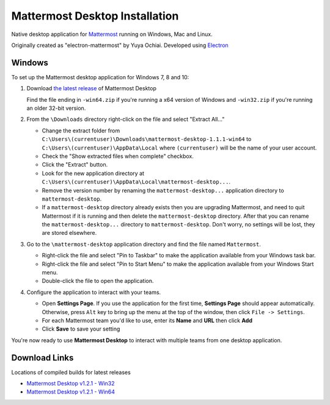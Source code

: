 ..  _desktop-install:

Mattermost Desktop Installation
===============================

Native desktop application for `Mattermost <http://www.mattermost.org/>`_ running on Windows, Mac and Linux.

Originally created as "electron-mattermost" by Yuya Ochiai. Developed using `Electron <http://electron.atom.io/>`_

Windows
---------------

To set up the Mattermost desktop application for Windows 7, 8 and 10:

1. Download `the latest release <https://github.com/mattermost/desktop/releases>`_ of Mattermost Desktop

   Find the file ending in ``-win64.zip`` if you're running a x64 version of Windows and ``-win32.zip`` if you're running an older 32-bit version.

2. From the ``\Downloads`` directory right-click on the file and select "Extract All..."

   - Change the extract folder from ``C:\Users\(currentuser)\Downloads\mattermost-desktop-1.1.1-win64`` to ``C:\Users\(currentuser)\AppData\Local`` where ``(currentuser)`` will be the name of your user account.
   - Check the "Show extracted files when complete" checkbox.
   - Click the "Extract" button.
   - Look for the new application directory at ``C:\Users\(currentuser)\AppData\Local\mattermost-desktop...``.
   - Remove the version number by renaming the ``mattermost-desktop...`` application directory to ``mattermost-desktop``.
   - If a ``mattermost-desktop`` directory already exists then you are upgrading Mattermost, and need to quit Mattermost if it is running and then delete the ``mattermost-desktop`` directory. After that you can rename the ``mattermost-desktop...`` directory to ``mattermost-desktop``. Don't worry, no settings will be lost, they are stored elsewhere.

3. Go to the ``\mattermost-desktop`` application directory and find the file named ``Mattermost``.

   - Right-click the file and select "Pin to Taskbar" to make the application available from your Windows task bar.
   - Right-click the file and select "Pin to Start Menu" to make the application available from your Windows Start menu.
   - Double-click the file to open the application.

4. Configure the application to interact with your teams.

   - Open **Settings Page**. If you use the application for the first time, **Settings Page** should appear automatically. Otherwise, press ``Alt`` key to bring up the menu at the top of the window, then click ``File -> Settings``.
   - For each Mattermost team you'd like to use, enter its **Name** and **URL** then click **Add**
   - Click **Save** to save your setting

You're now ready to use **Mattermost Desktop** to interact with multiple teams from one desktop application.

Download Links
---------------

Locations of compiled builds for latest releases

- `Mattermost Desktop v1.2.1 - Win32 <https://github.com/mattermost/desktop/releases/download/v1.2.1/mattermost-desktop-1.2.1-win32.zip>`_
- `Mattermost Desktop v1.2.1 - Win64 <https://github.com/mattermost/desktop/releases/download/v1.2.1/mattermost-desktop-1.2.1-win64.zip>`_
